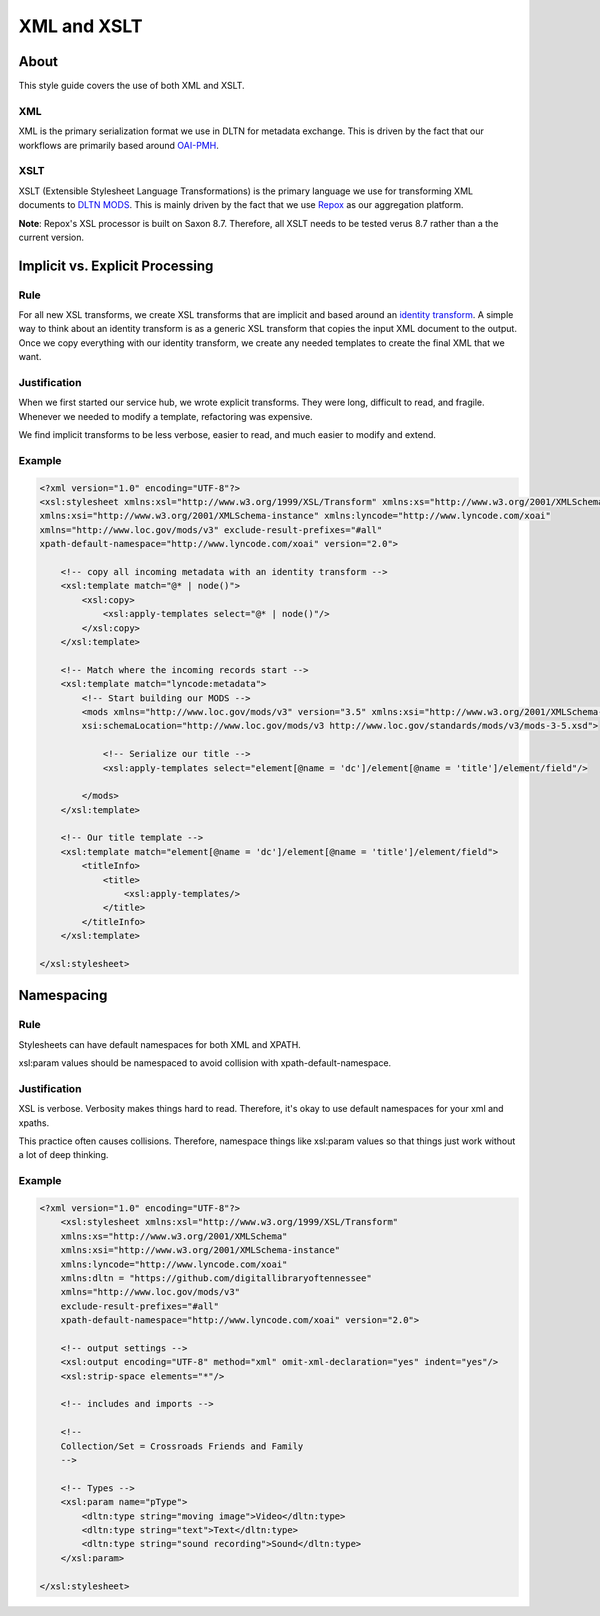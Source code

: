 ============
XML and XSLT
============

-----
About
-----

This style guide covers the use of both XML and XSLT.

XML
===

XML is the primary serialization format we use in DLTN for metadata exchange.  This is driven by the fact that our
workflows are primarily based around `OAI-PMH <https://www.openarchives.org/pmh/>`_.

XSLT
====

XSLT (Extensible Stylesheet Language Transformations) is the primary language we use for transforming XML documents to
`DLTN MODS <https://docs.google.com/spreadsheets/d/1BzZvDOf4fgas3TD21xF40lu2pk2XW0k2pTGJKIt6438/edit#gid=102934983>`_.
This is mainly driven by the fact that we use `Repox <https://github.com/europeana/REPOX>`_ as our aggregation platform.

**Note**:  Repox's XSL processor is built on Saxon 8.7.  Therefore, all XSLT needs to be tested verus 8.7 rather than a
the current version.

--------------------------------
Implicit vs. Explicit Processing
--------------------------------

Rule
====

For all new XSL transforms, we create XSL transforms that are implicit and based around an
`identity transform <http://www.usingxml.com/Transforms/XslIdentity>`_. A simple way to think about an identity
transform is as a generic XSL transform that copies the input XML document to the output.  Once we copy everything with
our identity transform, we create any needed templates to create the final XML that we want.

Justification
=============

When we first started our service hub, we wrote explicit transforms.  They were long, difficult to read, and
fragile.  Whenever we needed to modify a template, refactoring was expensive.

We find implicit transforms to be less verbose, easier to read, and much easier to modify and extend.

Example
=======

.. code-block:: xslt

    <?xml version="1.0" encoding="UTF-8"?>
    <xsl:stylesheet xmlns:xsl="http://www.w3.org/1999/XSL/Transform" xmlns:xs="http://www.w3.org/2001/XMLSchema"
    xmlns:xsi="http://www.w3.org/2001/XMLSchema-instance" xmlns:lyncode="http://www.lyncode.com/xoai"
    xmlns="http://www.loc.gov/mods/v3" exclude-result-prefixes="#all"
    xpath-default-namespace="http://www.lyncode.com/xoai" version="2.0">

        <!-- copy all incoming metadata with an identity transform -->
        <xsl:template match="@* | node()">
            <xsl:copy>
                <xsl:apply-templates select="@* | node()"/>
            </xsl:copy>
        </xsl:template>

        <!-- Match where the incoming records start -->
        <xsl:template match="lyncode:metadata">
            <!-- Start building our MODS -->
            <mods xmlns="http://www.loc.gov/mods/v3" version="3.5" xmlns:xsi="http://www.w3.org/2001/XMLSchema-instance"
            xsi:schemaLocation="http://www.loc.gov/mods/v3 http://www.loc.gov/standards/mods/v3/mods-3-5.xsd">

                <!-- Serialize our title -->
                <xsl:apply-templates select="element[@name = 'dc']/element[@name = 'title']/element/field"/>

            </mods>
        </xsl:template>

        <!-- Our title template -->
        <xsl:template match="element[@name = 'dc']/element[@name = 'title']/element/field">
            <titleInfo>
                <title>
                    <xsl:apply-templates/>
                </title>
            </titleInfo>
        </xsl:template>

    </xsl:stylesheet>

-----------
Namespacing
-----------

Rule
====

Stylesheets can have default namespaces for both XML and XPATH.

xsl:param values should be namespaced to avoid collision with xpath-default-namespace.

Justification
=============

XSL is verbose.  Verbosity makes things hard to read.  Therefore, it's okay to use default namespaces for your xml and
xpaths.

This practice often causes collisions.  Therefore, namespace things like xsl:param values so that things just work
without a lot of deep thinking.

Example
=======


.. code-block:: xslt

    <?xml version="1.0" encoding="UTF-8"?>
        <xsl:stylesheet xmlns:xsl="http://www.w3.org/1999/XSL/Transform"
        xmlns:xs="http://www.w3.org/2001/XMLSchema"
        xmlns:xsi="http://www.w3.org/2001/XMLSchema-instance"
        xmlns:lyncode="http://www.lyncode.com/xoai"
        xmlns:dltn = "https://github.com/digitallibraryoftennessee"
        xmlns="http://www.loc.gov/mods/v3"
        exclude-result-prefixes="#all"
        xpath-default-namespace="http://www.lyncode.com/xoai" version="2.0">

        <!-- output settings -->
        <xsl:output encoding="UTF-8" method="xml" omit-xml-declaration="yes" indent="yes"/>
        <xsl:strip-space elements="*"/>

        <!-- includes and imports -->

        <!--
        Collection/Set = Crossroads Friends and Family
        -->

        <!-- Types -->
        <xsl:param name="pType">
            <dltn:type string="moving image">Video</dltn:type>
            <dltn:type string="text">Text</dltn:type>
            <dltn:type string="sound recording">Sound</dltn:type>
        </xsl:param>

    </xsl:stylesheet>

